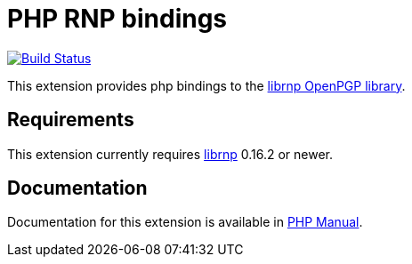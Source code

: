= PHP RNP bindings

image:https://github.com/rnpgp/php-rnp/actions/workflows/test.yml/badge.svg["Build Status", link="https://github.com/rnpgp/php-rnp/actions/workflows/test.yml"]

This extension provides php bindings to the
https://github.com/rnpgp/rnp[librnp OpenPGP library].

== Requirements

This extension currently requires https://github.com/rnpgp/rnp[librnp] 0.16.2 or newer.

== Documentation

Documentation for this extension is available in https://www.php.net/manual/en/book.rnp.php[PHP Manual].
